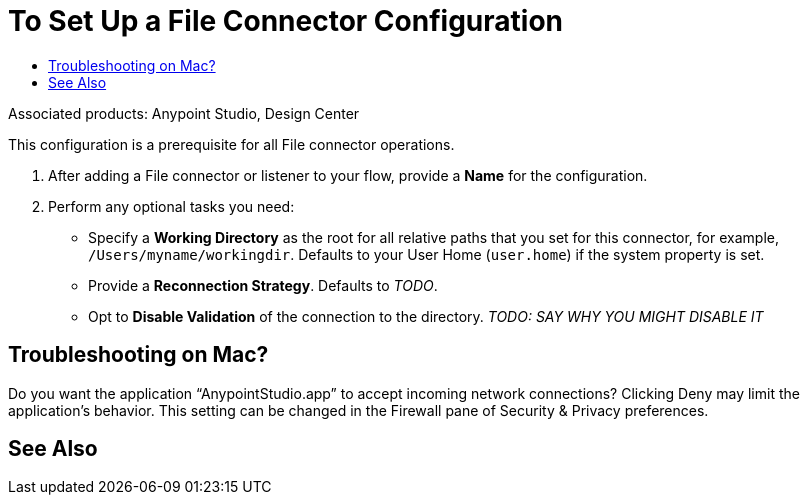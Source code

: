 = To Set Up a File Connector Configuration
:keywords: file, connector, configuration
:toc:
:toc-title:

toc::[]

Associated products: Anypoint Studio, Design Center

This configuration is a prerequisite for all File connector operations.

. After adding a File connector or listener to your flow, provide a *Name* for the configuration.
. Perform any optional tasks you need:
  ** Specify a *Working Directory* as the root for all relative paths that you set for this connector, for example, `/Users/myname/workingdir`. Defaults to your User Home (`user.home`) if the system property is set.
  ** Provide a *Reconnection Strategy*. Defaults to _TODO_.
  ** Opt to *Disable Validation* of the connection to the directory. _TODO: SAY WHY YOU MIGHT DISABLE IT_

== Troubleshooting on Mac?
Do you want the application “AnypointStudio.app” to accept incoming network connections?
Clicking Deny may limit the application’s behavior. This setting can be changed in the Firewall pane of Security & Privacy preferences.

// INCLUDED ANYMORE? ** Specify a *Default Write Encoding*. _TODO: SAY WHY YOU MIGHT WANT TO SPECIFY THIS._

////
===== test case =====
<file:config name="file">
    <file:connection workingDir="${workingDir}" />
</file:config>
=====
////


[[see_also]]
== See Also
